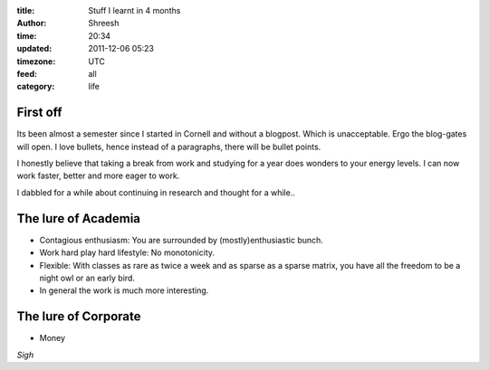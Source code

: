 :title: Stuff I learnt in 4 months
:author: Shreesh
:time:  20:34
:updated: 2011-12-06 05:23
:timezone: UTC
:feed: all
:category: life



First off
------------

Its been almost a semester since I started in Cornell and without a blogpost. 
Which is unacceptable. Ergo the blog-gates will open. 
I love bullets, hence instead of a paragraphs, there will be bullet points. 

I honestly believe  that taking a break from work and studying for a year does
wonders to your energy levels. I can now work faster, better and more eager to
work.

I dabbled for a while about continuing in research and thought for a while..

The lure of Academia
----------------------

- Contagious enthusiasm: You are surrounded by (mostly)enthusiastic bunch.
- Work hard play hard lifestyle: No monotonicity.
- Flexible: With classes as rare as twice a week and as sparse as a sparse
  matrix, you have all the freedom to be a night owl or an early bird.
- In general the work is much more interesting.

The lure of Corporate
-----------------------
- Money

*Sigh*

